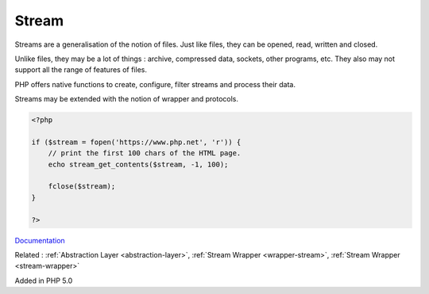 .. _stream:
.. meta::
	:description:
		Stream: Streams are a generalisation of the notion of files.
	:twitter:card: summary_large_image
	:twitter:site: @exakat
	:twitter:title: Stream
	:twitter:description: Stream: Streams are a generalisation of the notion of files
	:twitter:creator: @exakat
	:og:title: Stream
	:og:type: article
	:og:description: Streams are a generalisation of the notion of files
	:og:url: https://php-dictionary.readthedocs.io/en/latest/dictionary/stream.ini.html
	:og:locale: en


Stream
------

Streams are a generalisation of the notion of files. Just like files, they can be opened, read, written and closed. 

Unlike files, they may be a lot of things : archive, compressed data, sockets, other programs, etc. They also may not support all the range of features of files.

PHP offers native functions to create, configure, filter streams and process their data.

Streams may be extended with the notion of wrapper and protocols.



.. code-block:: php
   
   
   <?php
   
   if ($stream = fopen('https://www.php.net', 'r')) {
       // print the first 100 chars of the HTML page.
       echo stream_get_contents($stream, -1, 100);
   
       fclose($stream);
   }
   
   ?>
   


`Documentation <https://www.php.net/manual/en/book.stream.php>`__

Related : :ref:`Abstraction Layer <abstraction-layer>`, :ref:`Stream Wrapper <wrapper-stream>`, :ref:`Stream Wrapper <stream-wrapper>`

Added in PHP 5.0
